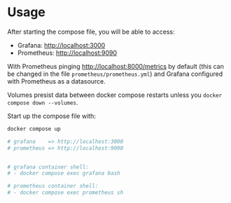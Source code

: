 * Usage

After starting the compose file, you will be able to access:

- Grafana: [[http://localhost:3000]]
- Prometheus: [[http://localhost:9090]]

With Prometheus pinging [[http://localhost:8000/metrics]] by default (this can be changed in the file ~prometheus/prometheus.yml~) and Grafana configured with Prometheus as a datasource.

Volumes presist data between docker compose restarts unless you ~docker compose down --volumes~.

Start up the compose file with:

#+begin_src bash
docker compose up

# grafana    => http://localhost:3000
# prometheus => http://localhost:9090


# grafana container shell:
# - docker compose exec grafana bash

# prometheus container shell:
# - docker compose exec prometheus sh
#+end_src
